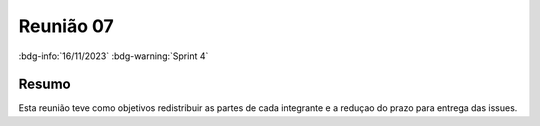 Reunião 07
==========

:bdg-info:`16/11/2023`  :bdg-warning:`Sprint 4`

Resumo
------

Esta reunião teve como objetivos redistribuir as partes de cada integrante e a reduçao do prazo para entrega das issues.
